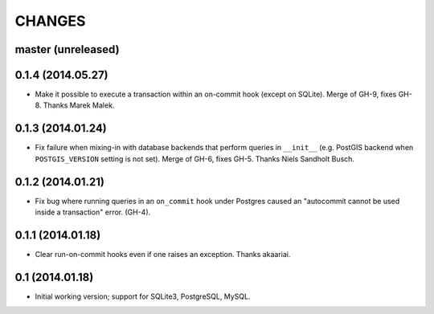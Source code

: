 CHANGES
=======

master (unreleased)
-------------------

0.1.4 (2014.05.27)
------------------

* Make it possible to execute a transaction within an on-commit hook (except on
  SQLite). Merge of GH-9, fixes GH-8. Thanks Marek Malek.


0.1.3 (2014.01.24)
-------------------

* Fix failure when mixing-in with database backends that perform queries in
  ``__init__`` (e.g. PostGIS backend when ``POSTGIS_VERSION`` setting is not
  set). Merge of GH-6, fixes GH-5. Thanks Niels Sandholt Busch.


0.1.2 (2014.01.21)
------------------

* Fix bug where running queries in an ``on_commit`` hook under Postgres caused
  an "autocommit cannot be used inside a transaction" error. (GH-4).


0.1.1 (2014.01.18)
------------------

* Clear run-on-commit hooks even if one raises an exception. Thanks akaariai.


0.1 (2014.01.18)
----------------

* Initial working version; support for SQLite3, PostgreSQL, MySQL.
